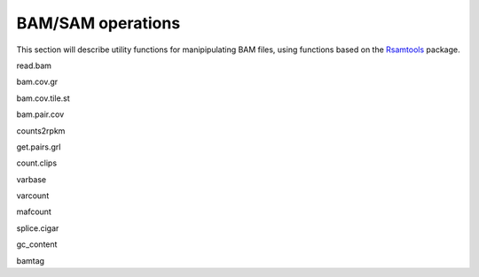 BAM/SAM operations
------------------

This section will describe utility functions for manipipulating BAM files, using functions based on the `Rsamtools`_ package.

.. _Rsamtools: http://www.bioconductor.org/packages/release/bioc/html/Rsamtools.html

read.bam

bam.cov.gr

bam.cov.tile.st

bam.pair.cov

counts2rpkm

get.pairs.grl

count.clips

varbase

varcount

mafcount

splice.cigar

gc_content

bamtag


